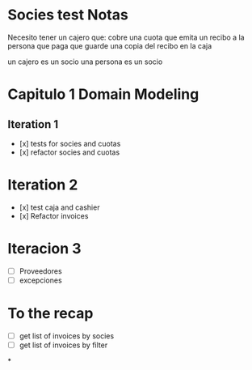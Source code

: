 * Socies test Notas
Necesito tener un cajero que:
cobre una cuota
que emita un recibo a la persona que paga
que guarde una copia del recibo en la caja

un cajero es un socio
una persona es un socio
* Capitulo 1 Domain Modeling
** Iteration 1
- [x] tests for socies and cuotas
- [x] refactor socies and cuotas
* Iteration 2
- [x] test caja and cashier
- [x] Refactor invoices
* Iteracion 3
- [ ] Proveedores
- [ ] excepciones
* To the recap
- [ ] get list of invoices by socies
- [ ] get list of invoices by filter
*
